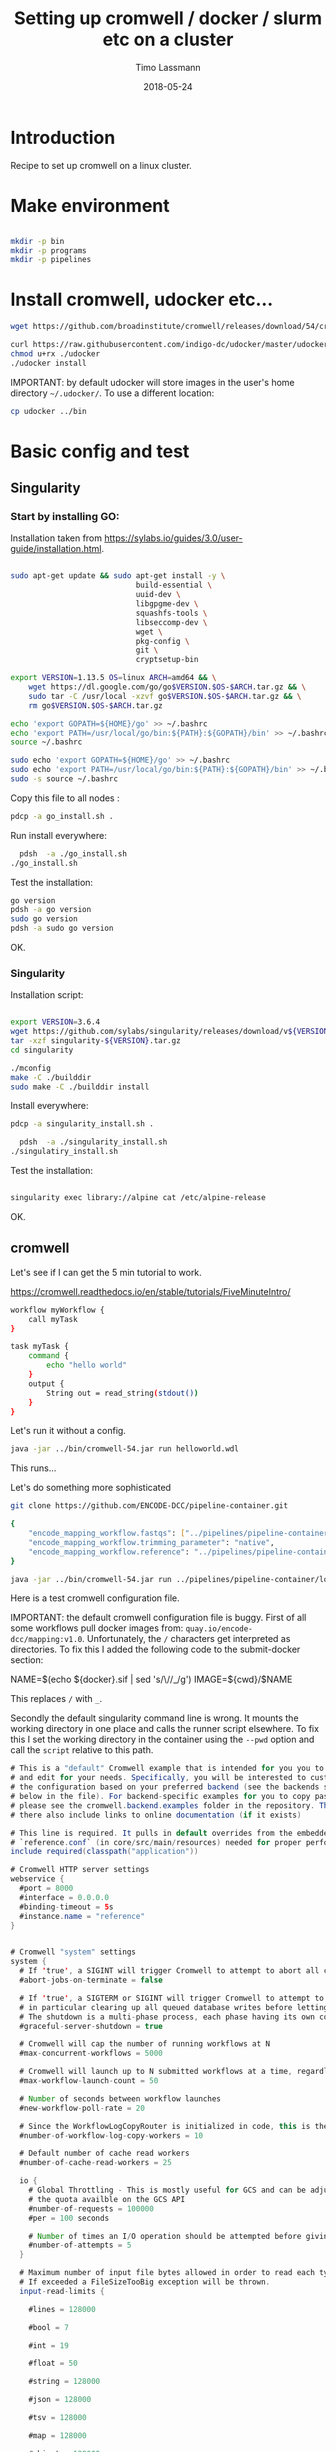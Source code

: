 #+TITLE:  Setting up cromwell / docker / slurm etc on a cluster 
#+AUTHOR: Timo Lassmann
#+EMAIL:  timo.lassmann@telethonkids.org.au
#+DATE:   2018-05-24
#+LATEX_CLASS: report
#+OPTIONS:  toc:nil
#+OPTIONS: H:4
#+LATEX_CMD: xelatex

* Introduction

Recipe to set up cromwell on a linux cluster. 

* Make environment

#+begin_src bash :dir /ssh:pawsey://data/home/timo

  mkdir -p bin
  mkdir -p programs
  mkdir -p pipelines 
#+end_src

#+RESULTS:


* Install cromwell, udocker etc... 


#+begin_src bash :dir /ssh:pawsey://data/home/timo/bin
  wget https://github.com/broadinstitute/cromwell/releases/download/54/cromwell-54.jar
#+end_src

#+begin_src bash :dir /ssh:pawsey://data/home/timo/programs
  curl https://raw.githubusercontent.com/indigo-dc/udocker/master/udocker.py > udocker
  chmod u+rx ./udocker
  ./udocker install 
#+end_src
#+RESULTS:
| Info: | setup        | repo:        | /home/ubuntu/.udocker |            |       |
| Info: | udocker      | command      | line                  | interface  | 1.1.4 |
| Info: | searching    | for          | udockertools          | 1.1.4      |       |
| Info: | installing   | udockertools | 1.1.4                 |            |       |
| Info: | installation | of           | udockertools          | successful |       |


IMPORTANT: by default udocker will store images in the user's home directory =~/.udocker/=. To use a different location:

#+begin_src bash :dir /ssh:pawsey://data/home/timo/programs
  cp udocker ../bin
#+end_src


#+RESULTS:

* Basic config and test 

** Singularity


*** Start by installing GO:

Installation taken from https://sylabs.io/guides/3.0/user-guide/installation.html. 

#+begin_src bash :tangle /ssh:pawsey://data/home/timo/tmp/go_install.sh :shebang #!/usr/bin/env bash

  sudo apt-get update && sudo apt-get install -y \
                              build-essential \
                              uuid-dev \
                              libgpgme-dev \
                              squashfs-tools \
                              libseccomp-dev \
                              wget \
                              pkg-config \
                              git \
                              cryptsetup-bin

  export VERSION=1.13.5 OS=linux ARCH=amd64 && \
      wget https://dl.google.com/go/go$VERSION.$OS-$ARCH.tar.gz && \
      sudo tar -C /usr/local -xzvf go$VERSION.$OS-$ARCH.tar.gz && \
      rm go$VERSION.$OS-$ARCH.tar.gz

  echo 'export GOPATH=${HOME}/go' >> ~/.bashrc 
  echo 'export PATH=/usr/local/go/bin:${PATH}:${GOPATH}/bin' >> ~/.bashrc 
  source ~/.bashrc

  sudo echo 'export GOPATH=${HOME}/go' >> ~/.bashrc 
  sudo echo 'export PATH=/usr/local/go/bin:${PATH}:${GOPATH}/bin' >> ~/.bashrc 
  sudo -s source ~/.bashrc
#+end_src

Copy this file to all nodes :

#+begin_src bash :dir /ssh:pawsey://data/home/timo/tmp/
  pdcp -a go_install.sh . 
#+end_src




#+RESULTS:

Run install everywhere:

#+begin_src bash :dir /ssh:pawsey://data/home/timo/tmp/
  pdsh  -a ./go_install.sh
./go_install.sh
#+end_src

#+RESULTS:

Test the installation:

#+begin_src bash :dir /ssh:pawsey://data/home/timo/tmp/
  go version
  pdsh -a go version
  sudo go version
  pdsh -a sudo go version
#+end_src
OK.

*** Singularity

Installation script: 

#+begin_src bash :tangle /ssh:pawsey://data/home/timo/tmp/singularity_install.sh :shebang #!/usr/bin/env bash

  export VERSION=3.6.4
  wget https://github.com/sylabs/singularity/releases/download/v${VERSION}/singularity-${VERSION}.tar.gz
  tar -xzf singularity-${VERSION}.tar.gz 
  cd singularity

  ./mconfig 
  make -C ./builddir 
  sudo make -C ./builddir install

#+end_src

Install everywhere: 
#+begin_src bash :dir /ssh:pawsey://data/home/timo/tmp/
  pdcp -a singularity_install.sh . 
#+end_src

#+RESULTS:

#+begin_src bash :dir /ssh:pawsey://data/home/timo/tmp/
  pdsh  -a ./singularity_install.sh
./singulatiry_install.sh
#+end_src


Test the installation:

#+begin_src bash :dir /ssh:pawsey://data/home/timo/tmp/

singularity exec library://alpine cat /etc/alpine-release
#+end_src

#+RESULTS:

OK.



** cromwell
Let's see if I can get the 5 min tutorial to work. 

https://cromwell.readthedocs.io/en/stable/tutorials/FiveMinuteIntro/

#+begin_src bash :tangle /ssh:pawsey://data/home/timo/tmp/helloworld.wdl
  workflow myWorkflow {
      call myTask
  }

  task myTask {
      command {
          echo "hello world"
      }
      output {
          String out = read_string(stdout())
      }
  }
#+end_src

Let's run it without a config.
#+begin_src bash :dir /ssh:pawsey://data/home/timo/tmp/  :results both 
  java -jar ../bin/cromwell-54.jar run helloworld.wdl
#+end_src

#+RESULTS:

This runs... 


Let's do something more sophisticated

#+begin_src bash :dir /ssh:pawsey://data/home/timo/pipelines
  git clone https://github.com/ENCODE-DCC/pipeline-container.git
#+end_src

#+RESULTS:

#+begin_src bash :tangle /ssh:pawsey://data/home/timo/tmp/EncodeMappingInput.json
  {
      "encode_mapping_workflow.fastqs": ["../pipelines/pipeline-container/local-workflows/input_data/ENCFF000VOL_chr21.fq.gz"],      
      "encode_mapping_workflow.trimming_parameter": "native",
      "encode_mapping_workflow.reference": "../pipelines/pipeline-container/local-workflows/input_data/reference/GRCh38_chr21_bwa.tar.gz"
  }
#+end_src


#+begin_src bash :dir /ssh:pawsey://data/home/timo/tmp/  :results both 
  java -jar ../bin/cromwell-54.jar run ../pipelines/pipeline-container/local-workflows/encode_mapping_workflow.wdl -i EncodeMappingInput.json
#+end_src


Here is a test cromwell configuration file.


IMPORTANT: the default cromwell configuration file is buggy. First of all some workflows pull docker images from: =quay.io/encode-dcc/mapping:v1.0=. Unfortunately, the =/= characters get interpreted as directories.
To fix this I added the following code to the submit-docker section:

#+begin_example java 
            NAME=$(echo ${docker}.sif    | sed 's/\//_/g')
            IMAGE=${cwd}/$NAME  
#+end_example

This replaces =/= with =_=.

Secondly the default singularity command line is wrong. It mounts the working directory in one place and calls the runner script elsewhere. To fix this I set the working directory in the container using the =--pwd= option and call the =script= relative to this path. 


#+begin_src java  :tangle /ssh:pawsey://data/home/timo/tmp/test_cromwell.conf
  # This is a "default" Cromwell example that is intended for you you to start with
  # and edit for your needs. Specifically, you will be interested to customize
  # the configuration based on your preferred backend (see the backends section
  # below in the file). For backend-specific examples for you to copy paste here,
  # please see the cromwell.backend.examples folder in the repository. The files
  # there also include links to online documentation (if it exists)

  # This line is required. It pulls in default overrides from the embedded cromwell
  # `reference.conf` (in core/src/main/resources) needed for proper performance of cromwell.
  include required(classpath("application"))

  # Cromwell HTTP server settings
  webservice {
    #port = 8000
    #interface = 0.0.0.0
    #binding-timeout = 5s
    #instance.name = "reference"
  }


  # Cromwell "system" settings
  system {
    # If 'true', a SIGINT will trigger Cromwell to attempt to abort all currently running jobs before exiting
    #abort-jobs-on-terminate = false

    # If 'true', a SIGTERM or SIGINT will trigger Cromwell to attempt to gracefully shutdown in server mode,
    # in particular clearing up all queued database writes before letting the JVM shut down.
    # The shutdown is a multi-phase process, each phase having its own configurable timeout. See the Dev Wiki for more details.
    #graceful-server-shutdown = true

    # Cromwell will cap the number of running workflows at N
    #max-concurrent-workflows = 5000

    # Cromwell will launch up to N submitted workflows at a time, regardless of how many open workflow slots exist
    #max-workflow-launch-count = 50

    # Number of seconds between workflow launches
    #new-workflow-poll-rate = 20

    # Since the WorkflowLogCopyRouter is initialized in code, this is the number of workers
    #number-of-workflow-log-copy-workers = 10

    # Default number of cache read workers
    #number-of-cache-read-workers = 25

    io {
      # Global Throttling - This is mostly useful for GCS and can be adjusted to match
      # the quota availble on the GCS API
      #number-of-requests = 100000
      #per = 100 seconds

      # Number of times an I/O operation should be attempted before giving up and failing it.
      #number-of-attempts = 5
    }

    # Maximum number of input file bytes allowed in order to read each type.
    # If exceeded a FileSizeTooBig exception will be thrown.
    input-read-limits {

      #lines = 128000

      #bool = 7

      #int = 19

      #float = 50

      #string = 128000

      #json = 128000

      #tsv = 128000

      #map = 128000

      #object = 128000
    }

    abort {
      # These are the default values in Cromwell, in most circumstances there should not be a need to change them.

      # How frequently Cromwell should scan for aborts.
      scan-frequency: 30 seconds

      # The cache of in-progress aborts. Cromwell will add entries to this cache once a WorkflowActor has been messaged to abort.
      # If on the next scan an 'Aborting' status is found for a workflow that has an entry in this cache, Cromwell will not ask
      # the associated WorkflowActor to abort again.
      cache {
        enabled: true
        # Guava cache concurrency.
        concurrency: 1
        # How long entries in the cache should live from the time they are added to the cache.
        ttl: 20 minutes
        # Maximum number of entries in the cache.
        size: 100000
      }
    }

    # Cromwell reads this value into the JVM's `networkaddress.cache.ttl` setting to control DNS cache expiration
    dns-cache-ttl: 3 minutes
  }

  workflow-options {
    # These workflow options will be encrypted when stored in the database
    #encrypted-fields: []

    # AES-256 key to use to encrypt the values in `encrypted-fields`
    #base64-encryption-key: "AAAAAAAAAAAAAAAAAAAAAAAAAAAAAAAAAAAAAAAAAAA="

    # Directory where to write per workflow logs
    #workflow-log-dir: "cromwell-workflow-logs"

    # When true, per workflow logs will be deleted after copying
    #workflow-log-temporary: true

    # Workflow-failure-mode determines what happens to other calls when a call fails. Can be either ContinueWhilePossible or NoNewCalls.
    # Can also be overridden in workflow options. Defaults to NoNewCalls. Uncomment to change:
    #workflow-failure-mode: "ContinueWhilePossible"

    default {
      # When a workflow type is not provided on workflow submission, this specifies the default type.
      #workflow-type: WDL

      # When a workflow type version is not provided on workflow submission, this specifies the default type version.
      #workflow-type-version: "draft-2"

      # To set a default hog group rather than defaulting to workflow ID:
      #hogGroup: "static"
    }
  }

  # Optional call-caching configuration.
  call-caching {
    # Allows re-use of existing results for jobs you've already run
    # (default: false)
    #enabled = false

    # Whether to invalidate a cache result forever if we cannot reuse them. Disable this if you expect some cache copies
    # to fail for external reasons which should not invalidate the cache (e.g. auth differences between users):
    # (default: true)
    #invalidate-bad-cache-results = true

    # The maximum number of times Cromwell will attempt to copy cache hits before giving up and running the job.
    #max-failed-copy-attempts = 1000000

    # blacklist-cache {
    #   # The call caching blacklist cache is off by default. This cache is used to blacklist cache hits based on cache
    #   # hit ids or buckets of cache hit paths that Cromwell has previously failed to copy for permissions reasons.
    #   enabled: true
    #
    #   # A blacklist grouping can be specified in workflow options which will inform the blacklister which workflows
    #   # should share a blacklist cache.
    #   groupings {
    #     workflow-option: call-cache-blacklist-group
    #     concurrency: 10000
    #     ttl: 2 hours
    #     size: 1000
    #   }
    #
    #   buckets {
    #     # Guava cache concurrency.
    #     concurrency: 10000
    #     # How long entries in the cache should live from the time of their last access.
    #     ttl: 20 minutes
    #     # Maximum number of entries in the cache.
    #     size: 1000
    #   }
    #
    #   hits {
    #     # Guava cache concurrency.
    #     concurrency: 10000
    #     # How long entries in the cache should live from the time of their last access.
    #     ttl: 20 minutes
    #     # Maximum number of entries in the cache.
    #     size: 100000
    #   }
    #
    # }
  }


  docker {
    hash-lookup {
      # Set this to match your available quota against the Google Container Engine API
      #gcr-api-queries-per-100-seconds = 1000

      # Time in minutes before an entry expires from the docker hashes cache and needs to be fetched again
      #cache-entry-ttl = "20 minutes"

      # Maximum number of elements to be kept in the cache. If the limit is reached, old elements will be removed from the cache
      #cache-size = 200

      # How should docker hashes be looked up. Possible values are "local" and "remote"
      # "local": Lookup hashes on the local docker daemon using the cli
      # "remote": Lookup hashes on docker hub and gcr
      #method = "remote"
    }
  }

  engine {
    # This instructs the engine which filesystems are at its disposal to perform any IO operation that it might need.
    # For instance, WDL variables declared at the Workflow level will be evaluated using the filesystems declared here.
    # If you intend to be able to run workflows with this kind of declarations:
    # workflow {
    #    String str = read_string("gs://bucket/my-file.txt")
    # }
    # You will need to provide the engine with a gcs filesystem
    # Note that the default filesystem (local) is always available.
    filesystems {
      #  gcs {
      #    auth = "application-default"
      #    # Google project which will be billed for the requests
      #    project = "google-billing-project"
      #  }
      #  oss {
      #    auth {
      #      endpoint = ""
      #      access-id = ""
      #      access-key = ""
      #      security-token = ""
      #    }
      #  }
      local {
        #enabled: true
      }
    }
  }

  # You probably don't want to override the language factories here, but the strict-validation and enabled fields might be of interest:
  #
  # `enabled`: Defaults to `true`. Set to `false` to disallow workflows of this language/version from being run.
  # `strict-validation`: Specifies whether workflows fail if the inputs JSON (or YAML) file contains values which the workflow did not ask for (and will therefore have no effect).
  languages {
    WDL {
      versions {
        "draft-2" {
          # language-factory = "languages.wdl.draft2.WdlDraft2LanguageFactory"
          # config {
          #   strict-validation: true
          #   enabled: true
          #   caching {
          #     # WDL Draft 2 namespace caching is off by default, this value must be set to true to enable it.
          #     enabled: false
          #     # Guava cache concurrency
          #     concurrency: 2
          #     # How long entries in the cache should live from the time of their last access.
          #     ttl: 20 minutes
          #     # Maximum number of entries in the cache (i.e. the number of workflow source + imports => namespace entries).
          #     size: 1000
          #   }
          # }
        }
        # draft-3 is the same as 1.0 so files should be able to be submitted to Cromwell as 1.0
        # "draft-3" {
          # language-factory = "languages.wdl.draft3.WdlDraft3LanguageFactory"
          # config {
          #   strict-validation: true
          #   enabled: true
          # }
        # }
        "1.0" {
          # 1.0 is just a rename of draft-3, so yes, they really do use the same factory:
          # language-factory = "languages.wdl.draft3.WdlDraft3LanguageFactory"
          # config {
          #   strict-validation: true
          #   enabled: true
          # }
        }
      }
    }
    CWL {
      versions {
        "v1.0" {
          # language-factory = "languages.cwl.CwlV1_0LanguageFactory"
          # config {
          #   strict-validation: false
          #   enabled: true
          # }
        }
      }
    }
  }

  backend {
    default = slurm

    providers {
      slurm {
        actor-factory = "cromwell.backend.impl.sfs.config.ConfigBackendLifecycleActorFactory"                                                                                     
        config {
          runtime-attributes = """
          Int runtime_minutes = 600
          Int cpus = 2
          Int cpu = 1
          Int requested_memory_mb_per_core = 8000
          Int? memory_mb
          String? docker
          """

          submit = """
              sbatch \
                --wait \
                -J ${job_name} \
                -D ${cwd} \
                -o ${out} \
                -e ${err} \
                -t ${runtime_minutes} \
                ${true="--cpus-per-task=" false="" defined(cpu)}${cpu}  \
                ${"-c " + cpus} \
                ${true="--mem=" false="" defined(memory_mb)}${memory_mb}  \
                --mem-per-cpu=${requested_memory_mb_per_core} \
                --wrap "/bin/bash ${script}"
          """

          submit-docker = """
              # Ensure singularity is loaded if it's installed as a module
              # module load Singularity/3.0.1

              # Build the Docker image into a singularity image
              # NAME=echo ${docker}.sif | sed 's/\//_/g' 
              NAME=$(echo ${docker}.sif    | sed 's/\//_/g')
              IMAGE=${cwd}/$NAME
              singularity build $IMAGE docker://${docker}

              echo "$IMAGE" 
              # Submit the script to SLURM
              sbatch \
                --wait \
                -J ${job_name} \
                -D ${cwd} \
                -o ${cwd}/execution/stdout \
                -e ${cwd}/execution/stderr \
                -t ${runtime_minutes} \
                ${true="--cpus-per-task=" false="" defined(cpu)}${cpu}  \
                ${"-c " + cpus}                                           \
                ${true="--mem=" false="" defined(memory_mb)}${memory_mb}  \
                --mem-per-cpu=${requested_memory_mb_per_core} \
                --wrap "singularity exec --bind ${cwd}:${docker_cwd} --pwd ${docker_cwd}  $IMAGE ${job_shell} execution/script"
          """

          kill = "scancel ${job_id}"
          check-alive = "squeue -j ${job_id}"
          job-id-regex = "Submitted batch job (\\d+).*"
        }
      }
    }
  }
  # Here is where you can define the backend providers that Cromwell understands.
  # The default is a local provider.
  # To add additional backend providers, you should copy paste additional backends
  # of interest that you can find in the cromwell.example.backends folder
  # folder at https://www.github.com/broadinstitute/cromwell
  # Other backend providers include SGE, SLURM, Docker, udocker, Singularity. etc.
  # Don't forget you will need to customize them for your particular use case.
  backend {
    # Override the default backend.
    #default = "LocalExample"

    # The list of providers.
    providers {
      # Copy paste the contents of a backend provider in this section
      # Examples in cromwell.example.backends include:
      # LocalExample: What you should use if you want to define a new backend provider
      # AWS: Amazon Web Services
      # BCS: Alibaba Cloud Batch Compute
      # TES: protocol defined by GA4GH
      # TESK: the same, with kubernetes support
      # Google Pipelines, v2 (PAPIv2)
      # Docker
      # Singularity: a container safe for HPC
      # Singularity+Slurm: and an example on Slurm
      # udocker: another rootless container solution
      # udocker+slurm: also exemplified on slurm
      # HtCondor: workload manager at UW-Madison
      # LSF: the Platform Load Sharing Facility backend
      # SGE: Sun Grid Engine
      # SLURM: workload manager

      # Note that these other backend examples will need tweaking and configuration.
      # Please open an issue https://www.github.com/broadinstitute/cromwell if you have any questions

      # The local provider is included by default. This is an example.
      # Define a new backend provider.
      LocalExample {
        # The actor that runs the backend. In this case, it's the Shared File System (SFS) ConfigBackend.
        actor-factory = "cromwell.backend.impl.sfs.config.ConfigBackendLifecycleActorFactory"

        # The backend custom configuration.
        config {

          # Optional limits on the number of concurrent jobs
          #concurrent-job-limit = 5

          # If true submits scripts to the bash background using "&". Only usefull for dispatchers that do NOT submit
          # the job and then immediately return a scheduled job id.
          run-in-background = true

          # `temporary-directory` creates the temporary directory for commands.
          #
          # If this value is not set explicitly, the default value creates a unique temporary directory, equivalent to:
          # temporary-directory = "$(mktemp -d \"$PWD\"/tmp.XXXXXX)"
          #
          # The expression is run from the execution directory for the script. The expression must create the directory
          # if it does not exist, and then return the full path to the directory.
          #
          # To create and return a non-random temporary directory, use something like:
          # temporary-directory = "$(mkdir -p /tmp/mydir && echo /tmp/mydir)"

          # `script-epilogue` configures a shell command to run after the execution of every command block.
          #
          # If this value is not set explicitly, the default value is `sync`, equivalent to:
          # script-epilogue = "sync"
          #
          # To turn off the default `sync` behavior set this value to an empty string:
          # script-epilogue = ""

    # `glob-link-command` specifies command used to link glob outputs, by default using hard-links.
    # If filesystem doesn't allow hard-links (e.g., beeGFS), change to soft-links as follows:
    # glob-link-command = "ln -sL GLOB_PATTERN GLOB_DIRECTORY"

    # The list of possible runtime custom attributes.
          runtime-attributes = """
          String? docker
          String? docker_user
          """

          # Submit string when there is no "docker" runtime attribute.
          submit = "/usr/bin/env bash ${script}"

          # Submit string when there is a "docker" runtime attribute.
          submit-docker = """
          docker run \
            --rm -i \
            ${"--user " + docker_user} \
            --entrypoint ${job_shell} \
            -v ${cwd}:${docker_cwd} \
            ${docker} ${docker_script}
          """

          # Root directory where Cromwell writes job results.  This directory must be
          # visible and writeable by the Cromwell process as well as the jobs that Cromwell
          # launches.
          root = "cromwell-executions"

          # Root directory where Cromwell writes job results in the container. This value
          # can be used to specify where the execution folder is mounted in the container.
          # it is used for the construction of the docker_cwd string in the submit-docker
          # value above.
          dockerRoot = "/cromwell-executions"
          # The defaults for runtime attributes if not provided.
          default-runtime-attributes {
            failOnStderr: false
            continueOnReturnCode: 0
          }
        }
      }
    }
  }

  services {
    MetadataService {

      # This class is the "default" database backed implementation:
      # class = "cromwell.services.metadata.impl.MetadataServiceActor"
      # config {
      #   # For the standard MetadataService implementation, cromwell.services.metadata.impl.MetadataServiceActor:
      #   #   Set this value to "Inf" to turn off metadata summary refresh.  The default value is currently "1 second".
      #   metadata-summary-refresh-interval = "Inf"
      #
      #   #   Set this value to the maximum number of metadata rows to be considered per summarization cycle.
      #   metadata-summary-refresh-limit = 5000
      #
      #   #   For higher scale environments, e.g. many workflows and/or jobs, DB write performance for metadata events
      #   #   can improved by writing to the database in batches. Increasing this value can dramatically improve overall
      #   #   performance but will both lead to a higher memory usage as well as increase the risk that metadata events
      #   #   might not have been persisted in the event of a Cromwell crash.
      #   #
      #   #   For normal usage the default value of 200 should be fine but for larger/production environments we recommend a
      #   #   value of at least 500. There'll be no one size fits all number here so we recommend benchmarking performance and
      #   #   tuning the value to match your environment.
      #   db-batch-size = 200
      #
      #   #   Periodically the stored metadata events will be forcibly written to the DB regardless of if the batch size
      #   #   has been reached. This is to prevent situations where events wind up never being written to an incomplete batch
      #   #   with no new events being generated. The default value is currently 5 seconds
      #   db-flush-rate = 5 seconds
      #
      #   # Kill metadata SQL queries that run so long that the associated request will likely already have timed out.
      #   # The intention is to return resources to the system within a reasonable timeframe to avoid OOM incidents.
      #   # See also `akka.http.server.request-timeout`.
      #   metadata-read-query-timeout = "Inf"
      #
      #   # Limit the number of rows from METADATA_ENTRY that will be fetched to produce metadata responses.
      #   # This limit takes into account the effects of `includeKey`, `excludeKey` and `includeSubworkflows`
      #   # request parameters; only the rows required to be retrieved from the database to compose the response
      #   # count against this limit.
      #   metadata-read-row-number-safety-threshold = 1000000
      # }

      # Alternative 1: Pub sub implementation:
      # class = "cromwell.services.metadata.impl.MetadataServiceActor"
      # config {
      #   # For the Google PubSub MetadataService implementation: cromwell.services.metadata.impl.pubsub.PubSubMetadataServiceActor:
      #   #   Google project
      #   project = "my-project"
      #   #   The auth *must* be a service-account auth with JSON auth.
      #   auth = "service-account"
      #   #   The PubSub topic to write to. Will be created if it doesn't already exist. Defaults to "cromwell-metadata"
      #   topic = "cromwell-metadata"
      #   #   An optional PubSub subscription name. If supplied and if it doesn't already exist, it will be created and
      #   #   subscribed to the topic
      #   #   subscription = "optional-subscription"
      #   #   An application name to set on your PubSub interaction.
      #   appName = "cromwell"
      # }

      # Alternative 2: Hybrid (classic + carbonite) implementation:
      # class = "cromwell.services.metadata.hybridcarbonite.HybridMetadataServiceActor"
      # config {
      #   # This section can also contain the same set of options as would be present in the 'config' section of the
      #   # default (cromwell.services.metadata.impl.MetadataServiceActor) config
      #
      #   # The carbonite section contains carbonite-specific options
      #   carbonite-metadata-service {
      #
      #     # Which bucket to use for storing or retrieving metadata JSON
      #     bucket = "carbonite-test-bucket"
      #
      #     # Limit on bytes we attempt to read from the bucket when retrieving a JSON
      #     # This refers to the uncompressed size of a downloaded file. Sizes shown in the GCS interface are highly compressed.
      #     bucket-read-limit-bytes = 150000000
      #
      #     # A filesytem able to access the specified bucket:
      #     filesystems {
      #       gcs {
      #         # A reference to the auth to use for storing and retrieving metadata:
      #         auth = "application-default"
      #       }
      #     }
      #
      #     # Metadata freezing configuration. All of these entries are optional and default to the values shown below.
      #     # In particular, the default value of `Inf` for `initial-interval` turns off metadata freezing, so an explict
      #     # non-`Inf` value would need to be chosen for that parameter to turn metadata freezing on.
      #     metadata-freezing {
      #       # How often Cromwell should check for metadata ready for freezing. Set the `initial-interval` value to "Inf"
      #       # (or leave the default unchanged) to turn off metadata freezing. Both interval parameters must be durations,
      #       # if initial is finite then max must be greater than initial, and multiplier must be a number greater than 1.
      #       initial-interval = Inf
      #       max-interval = 5 minutes
      #       multiplier = 1.1
      #
      #       # Only freeze workflows whose summary entry IDs are greater than or equal to `minimum-summary-entry-id`.
      #       minimum-summary-entry-id = 0
      #
      #       # Whether to output log messages whenever freezing activity is started or completed (this can be problematically
      #       # noisy in some CI circumstances).
      #       debug-logging = true
      #     }
      #
      #     # Metadata deletion configuration.
      #     metadata-deletion {
      #
      #       # How long to wait after system startup before the first metadata deletion action.
      #       # This is potentially useful to avoid overwhelming a newly-starting Cromwell service with lots of deletion activity.
      #       initial-delay = 5 minutes
      #
      #       # How often Cromwell should check for metadata ready for deletion. Set this value to "Inf" to turn off metadata deletion.
      #       # The default value is currently "Inf".
      #       interval = Inf
      #
      #       # Upper limit for the number of workflows which Cromwell will process during a single scheduled metadata deletion event.
      #       # The default value is currently "200".
      #       batch-size = 200
      #
      #       # Minimum time between a workflow completion and deletion of its metadata from the database.
      #       # Note: Metadata is only eligible for deletion if it has already been carbonited.
      #       # The default value is currently "24 hours".
      #       delay-after-workflow-completion = 24 hours
      #     }
      #   }
      # }
    }

    Instrumentation {
      # StatsD - Send metrics to a StatsD server over UDP
      # class = "cromwell.services.instrumentation.impl.statsd.StatsDInstrumentationServiceActor"
      # config {
      #   hostname = "localhost"
      #   port = 8125
      #   prefix = "" # can be used to prefix all metrics with an api key for example
      #   flush-rate = 1 second # rate at which aggregated metrics will be sent to statsd
      # }

      # Stackdriver - Send metrics to Google's monitoring API
      # class = "cromwell.services.instrumentation.impl.stackdriver.StackdriverInstrumentationServiceActor"
      # config {
      #   # auth scheme can be `application_default` or `service_account`
      #   auth = "service-account"
      #   google-project = "my-project"
      #   # rate at which aggregated metrics will be sent to Stackdriver API, must be 1 minute or more.
      #   flush-rate = 1 minute
      #   # below 3 keys are attached as labels to each metric. `cromwell-perf-test-case` is specifically meant for perf env.
      #   cromwell-instance-identifier = "cromwell-101"
      #   cromwell-instance-role = "role"
      #   cromwell-perf-test-case = "perf-test-1"
      # }
    }
    HealthMonitor {
      config {

        #####
        # Choose what to monitor:
        #####

        # If you want to check the availability of the PAPI or PAPIv2 services, list them here.
        # If provided, all values here *MUST* be valid PAPI or PAPIv2 backend names in the Backends stanza.
        # NB: requires 'google-auth-name' to be set
        # check-papi-backends: [ PAPIv2 ]

        # If you want to check connection to GCS (NB: requires 'google-auth-name' and 'gcs-bucket-to-check' to be set):
        # check-gcs: true

        # If you want to check database connectivity:
        # check-engine-database: true

        # If you want to check dockerhub availability:
        # check-dockerhub: true

        # If you want to check that Carboniter has read access to objects in its GCS bucket
        # check-carboniter-gcs-access: true

        #####
        # General health monitor configuration:
        #####

        # How long to wait between status check sweeps
        # check-refresh-time = 5 minutes

        # For any given status check, how long to wait before assuming failure
        # check-timeout = 1 minute

        # For any given status datum, the maximum time a value will be kept before reverting back to "Unknown"
        # status-ttl = 15 minutes

        # For any given status check, how many times to retry a failure before setting status to failed. Note this
        # is the number of retries before declaring failure, not the total number of tries which is 1 more than
        # the number of retries.
        # check-failure-retry-count = 3

        # For any given status check, how long to wait between failure retries.
        # check-failure-retry-interval = 30 seconds

        #####
        # GCS- and PAPI-specific configuration options:
        #####

        # The name of an authentication scheme to use for e.g. pinging PAPI and GCS. This should be either an application
        # default or service account auth, otherwise things won't work as there'll not be a refresh token where you need
        # them.
        # google-auth-name = application-default

        # A *bucket* in GCS to periodically stat to check for connectivity. This must be accessible by the auth mode
        # specified by google-auth-name
        # NB: This is a *bucket name*, not a URL and not an *object*. With 'some-bucket-name', Cromwell would ping gs://some-bucket-name
        # gcs-bucket-to-check = some-bucket-name

        # A path to the GCS canary-object which you would like to use in `Carboniter GCS access check`
        # The path should not include bucket name, since bucket name will be taken from the Carboniter configuration
        # gcs-object-to-check-carboniter-access = "healthcheck.txt"
      }
    }
    LoadController {
      config {
        # The load controller service will periodically look at the status of various metrics its collecting and make an
        # assessment of the system's load. If necessary an alert will be sent to the rest of the system.
        # This option sets how frequently this should happen
        # To disable load control, set this to "Inf"
        # control-frequency = 5 seconds
      }
    }
  }

  database {
    # mysql example
    #driver = "slick.driver.MySQLDriver$"

    # see all possible parameters and default values here:
    # http://slick.lightbend.com/doc/3.2.0/api/index.html#slick.jdbc.JdbcBackend$DatabaseFactoryDef@forConfig(String,Config,Driver):Database
    #db {
    #  driver = "com.mysql.jdbc.Driver"
    #  url = "jdbc:mysql://host/cromwell?rewriteBatchedStatements=true"
    #  user = "user"
    #  password = "pass"
    #  connectionTimeout = 5000
    #}

    # For batch inserts the number of inserts to send to the DB at a time
    # insert-batch-size = 2000

    migration {
      # For databases with a very large number of symbols, selecting all the rows at once can generate a variety of
      # problems. In order to avoid any issue, the selection is paginated. This value sets how many rows should be
      # retrieved and processed at a time, before asking for the next chunk.
      #read-batch-size = 100000

      # Because a symbol row can contain any arbitrary wdl value, the amount of metadata rows to insert from a single
      # symbol row can vary from 1 to several thousands (or more). To keep the size of the insert batch from growing out
      # of control we monitor its size and execute/commit when it reaches or exceeds writeBatchSize.
      #write-batch-size = 100000
    }

    # To customize the metadata database connection, create a block under `database` with the metadata database settings.
    #
    # For example, the default database stores all data in memory. This commented out block would store `metadata` in an
    # hsqldb file, without modifying the internal engine database connection.
    #
    # The value `${uniqueSchema}` is always replaced with a unqiue UUID on each cromwell startup.
    #
    # This feature should be considered experimental and likely to change in the future.

    #metadata {
    #  profile = "slick.jdbc.HsqldbProfile$"
    #  db {
    #    driver = "org.hsqldb.jdbcDriver"
    #    url = "jdbc:hsqldb:file:metadata-${uniqueSchema};shutdown=false;hsqldb.tx=mvcc"
    #    connectionTimeout = 3000
    #  }
    #}

    # Postgresql example
    #database {
    #  profile = "slick.jdbc.PostgresProfile$"
    #  db {
    #    driver = "org.postgresql.Driver"
    #    url = "jdbc:postgresql://localhost:5432/cromwell"
    #    user = ""
    #    password = ""
    #    port = 5432
    #    connectionTimeout = 5000
    #  }
    #}
  }

#+end_src



#+BEGIN_SRC bash    :dir /ssh:pawsey://data/home/timo/tmp/  :results both 
  java -jar -Dconfig.file=test_cromwell.conf  -Dbackend.default=slurm -Ddocker.hash-lookup.enabled=false ../bin/cromwell-54.jar run ../pipelines/pipeline-container/local-workflows/encode_mapping_workflow.wdl -i EncodeMappingInput.json
#+END_SRC




** udocker (not needed anymore)  
#+begin_src bash :dir /ssh:pawsey://data/home/timo/programs
  export UDOCKER_DIR="/data/udocker"
  export PATH=/data/home/timo/bin/:$PATH 
#+END_SRC

Test configuration:

#+begin_src bash :dir /ssh:pawsey://data/home/timo/
  export UDOCKER_DIR="/data/udocker"
  export PATH=/data/home/timo/bin/:$PATH
  udocker pull debian
  udocker create --name=debtest debian
  udocker run debtest cat /etc/*-release
#+end_src

#+begin_src bash :dir /ssh:pawsey://data/home/timo/ :results both
  export UDOCKER_DIR="/data/udocker"
  export PATH=/data/home/timo/bin/:$PATH
  udocker run debtest cat /etc/os-release
#+end_src

#+RESULTS:
| PRETTY_NAME="Debian             | GNU/Linux  | 10 | (buster)" |
| NAME="Debian                   | GNU/Linux" |    |           |
| 10                             |            |    |           |
| VERSION="10                    | (buster)"  |    |           |
| VERSION_CODENAME=buster         |            |    |           |
| ID=debian                      |            |    |           |
| https://www.debian.org/        |            |    |           |
| https://www.debian.org/support |            |    |           |
| https://bugs.debian.org/       |            |    |           |

Ok this seems to work.

Need to set this up so all users use the same udocker config and have udocker look for containers in =/data/udocker/=.

